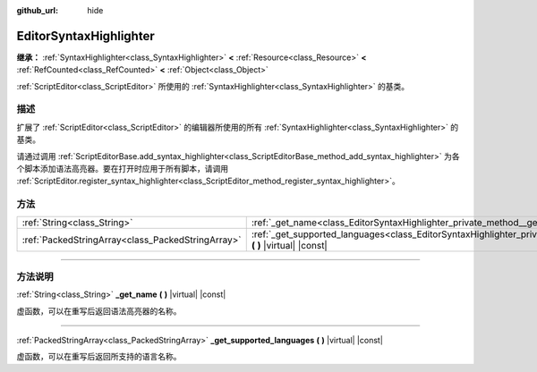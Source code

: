 :github_url: hide

.. DO NOT EDIT THIS FILE!!!
.. Generated automatically from Godot engine sources.
.. Generator: https://github.com/godotengine/godot/tree/master/doc/tools/make_rst.py.
.. XML source: https://github.com/godotengine/godot/tree/master/doc/classes/EditorSyntaxHighlighter.xml.

.. _class_EditorSyntaxHighlighter:

EditorSyntaxHighlighter
=======================

**继承：** :ref:`SyntaxHighlighter<class_SyntaxHighlighter>` **<** :ref:`Resource<class_Resource>` **<** :ref:`RefCounted<class_RefCounted>` **<** :ref:`Object<class_Object>`

:ref:`ScriptEditor<class_ScriptEditor>` 所使用的 :ref:`SyntaxHighlighter<class_SyntaxHighlighter>` 的基类。

.. rst-class:: classref-introduction-group

描述
----

扩展了 :ref:`ScriptEditor<class_ScriptEditor>` 的编辑器所使用的所有 :ref:`SyntaxHighlighter<class_SyntaxHighlighter>` 的基类。

请通过调用 :ref:`ScriptEditorBase.add_syntax_highlighter<class_ScriptEditorBase_method_add_syntax_highlighter>` 为各个脚本添加语法高亮器。要在打开时应用于所有脚本，请调用 :ref:`ScriptEditor.register_syntax_highlighter<class_ScriptEditor_method_register_syntax_highlighter>`\ 。

.. rst-class:: classref-reftable-group

方法
----

.. table::
   :widths: auto

   +---------------------------------------------------+--------------------------------------------------------------------------------------------------------------------------------------+
   | :ref:`String<class_String>`                       | :ref:`_get_name<class_EditorSyntaxHighlighter_private_method__get_name>` **(** **)** |virtual| |const|                               |
   +---------------------------------------------------+--------------------------------------------------------------------------------------------------------------------------------------+
   | :ref:`PackedStringArray<class_PackedStringArray>` | :ref:`_get_supported_languages<class_EditorSyntaxHighlighter_private_method__get_supported_languages>` **(** **)** |virtual| |const| |
   +---------------------------------------------------+--------------------------------------------------------------------------------------------------------------------------------------+

.. rst-class:: classref-section-separator

----

.. rst-class:: classref-descriptions-group

方法说明
--------

.. _class_EditorSyntaxHighlighter_private_method__get_name:

.. rst-class:: classref-method

:ref:`String<class_String>` **_get_name** **(** **)** |virtual| |const|

虚函数，可以在重写后返回语法高亮器的名称。

.. rst-class:: classref-item-separator

----

.. _class_EditorSyntaxHighlighter_private_method__get_supported_languages:

.. rst-class:: classref-method

:ref:`PackedStringArray<class_PackedStringArray>` **_get_supported_languages** **(** **)** |virtual| |const|

虚函数，可以在重写后返回所支持的语言名称。

.. |virtual| replace:: :abbr:`virtual (本方法通常需要用户覆盖才能生效。)`
.. |const| replace:: :abbr:`const (本方法没有副作用。不会修改该实例的任何成员变量。)`
.. |vararg| replace:: :abbr:`vararg (本方法除了在此处描述的参数外，还能够继续接受任意数量的参数。)`
.. |constructor| replace:: :abbr:`constructor (本方法用于构造某个类型。)`
.. |static| replace:: :abbr:`static (调用本方法无需实例，所以可以直接使用类名调用。)`
.. |operator| replace:: :abbr:`operator (本方法描述的是使用本类型作为左操作数的有效操作符。)`
.. |bitfield| replace:: :abbr:`BitField (这个值是由下列标志构成的位掩码整数。)`
